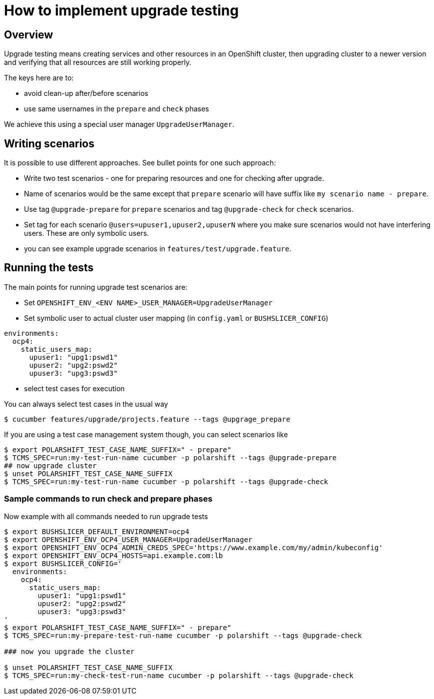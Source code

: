 = How to implement upgrade testing

== Overview

Upgrade testing means creating services and other resources in an OpenShift
cluster, then upgrading cluster to a newer version and verifying that
all resources are still working properly.

The keys here are to:

* avoid clean-up after/before scenarios
* use same usernames in the `prepare` and `check` phases

We achieve this using a special user manager `UpgradeUserManager`.

== Writing scenarios

It is possible to use different approaches. See bullet points for one such approach:

* Write two test scenarios - one for preparing resources and one for checking after upgrade.
* Name of scenarios would be the same except that `prepare` scenario will have suffix like `my scenario name - prepare`.
* Use tag `@upgrade-prepare` for `prepare` scenarios and tag `@upgrade-check` for `check` scenarios.
* Set tag for each scenario `@users=upuser1,upuser2,upuserN` where you make sure scenarios would not have interfering users. These are only symbolic users.
* you can see example upgrade scenarios in `features/test/upgrade.feature`.

== Running the tests

The main points for running upgrade test scenarios are:

* Set `OPENSHIFT_ENV_<ENV NAME>_USER_MANAGER=UpgradeUserManager`
* Set symbolic user to actual cluster user mapping (in `config.yaml` or `BUSHSLICER_CONFIG`)

[source,yaml]
----
environments:
  ocp4:
    static_users_map:
      upuser1: "upg1:pswd1"
      upuser2: "upg2:pswd2"
      upuser3: "upg3:pswd3"
----

* select test cases for execution

You can always select test cases in the usual way

----
$ cucumber features/upgrade/projects.feature --tags @upgrage_prepare
----

If you are using a test case management system though, you can select scenarios
like

----
$ export POLARSHIFT_TEST_CASE_NAME_SUFFIX=" - prepare"
$ TCMS_SPEC=run:my-test-run-name cucumber -p polarshift --tags @upgrade-prepare
## now upgrade cluster
$ unset POLARSHIFT_TEST_CASE_NAME_SUFFIX
$ TCMS_SPEC=run:my-test-run-name cucumber -p polarshift --tags @upgrade-check
----

=== Sample commands to run check and prepare phases

Now example with all commands needed to run upgrade tests

[source,bash]
----
$ export BUSHSLICER_DEFAULT_ENVIRONMENT=ocp4
$ export OPENSHIFT_ENV_OCP4_USER_MANAGER=UpgradeUserManager
$ export OPENSHIFT_ENV_OCP4_ADMIN_CREDS_SPEC='https://www.example.com/my/admin/kubeconfig'
$ export OPENSHIFT_ENV_OCP4_HOSTS=api.example.com:lb
$ export BUSHSLICER_CONFIG='
  environments:
    ocp4:
      static_users_map:
        upuser1: "upg1:pswd1"
        upuser2: "upg2:pswd2"
        upuser3: "upg3:pswd3"
'
$ export POLARSHIFT_TEST_CASE_NAME_SUFFIX=" - prepare"
$ TCMS_SPEC=run:my-prepare-test-run-name cucumber -p polarshift --tags @upgrade-check

### now you upgrade the cluster

$ unset POLARSHIFT_TEST_CASE_NAME_SUFFIX
$ TCMS_SPEC=run:my-check-test-run-name cucumber -p polarshift --tags @upgrade-check
----
